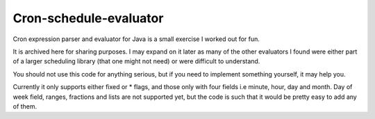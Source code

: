 Cron-schedule-evaluator
#######################


Cron expression parser and evaluator for Java is a small exercise I worked out
for fun.

It is archived here for sharing purposes. I may expand on it later as many of
the other evaluators I found were either part of a larger scheduling library
(that one might not need) or were difficult to understand.

You should not use this code for anything serious, but if you need to implement
something yourself, it may help you.

Currently it only supports either fixed or * flags, and those only with four
fields i.e minute, hour, day and month. Day of week field, ranges, fractions
and lists are not supported yet, but the code is such that it would be pretty
easy to add any of them.
